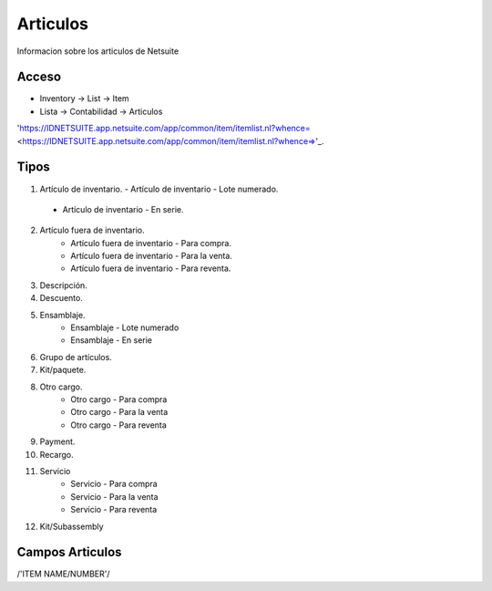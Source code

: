 =========
Articulos
=========

Informacion sobre los articulos de Netsuite 

Acceso
------

- Inventory -> List -> Item
- Lista -> Contabilidad -> Articulos

'https://IDNETSUITE.app.netsuite.com/app/common/item/itemlist.nl?whence=  <https://IDNETSUITE.app.netsuite.com/app/common/item/itemlist.nl?whence=>'_.


Tipos
-----
1.	Artículo de inventario.
	-	Artículo de inventario - Lote numerado.
   -  Artículo de inventario - En serie.
2. Artículo fuera de inventario.
	- Artículo fuera de inventario - Para compra.
	- Artículo fuera de inventario - Para la venta.
	- Artículo fuera de inventario - Para reventa.
3. Descripción.
4. Descuento.	
5. Ensamblaje.	
	- Ensamblaje - Lote numerado
	- Ensamblaje - En serie
6. Grupo de artículos.	
7. Kit/paquete.	
8. Otro cargo.	
	- Otro cargo - Para compra
	- Otro cargo - Para la venta
	- Otro cargo - Para reventa
9. Payment.	
10. Recargo.
11. Servicio	
	- Servicio - Para compra
	- Servicio - Para la venta
	- Servicio - Para reventa
12. Kit/Subassembly	



Campos Articulos
-----------------

/'ITEM NAME/NUMBER'/



.. autosummary::
   :toctree: generated

   lumache
